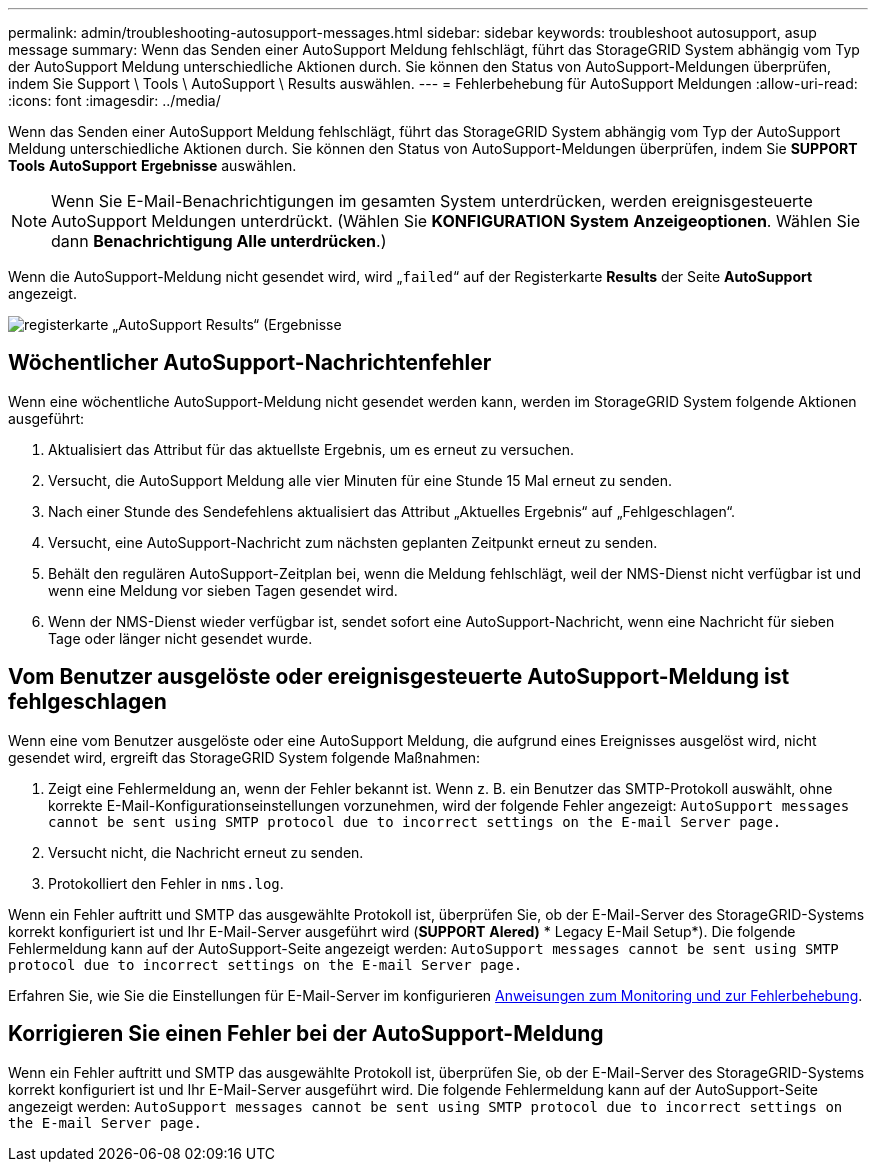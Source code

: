 ---
permalink: admin/troubleshooting-autosupport-messages.html 
sidebar: sidebar 
keywords: troubleshoot autosupport, asup message 
summary: Wenn das Senden einer AutoSupport Meldung fehlschlägt, führt das StorageGRID System abhängig vom Typ der AutoSupport Meldung unterschiedliche Aktionen durch. Sie können den Status von AutoSupport-Meldungen überprüfen, indem Sie Support \ Tools \ AutoSupport \ Results auswählen. 
---
= Fehlerbehebung für AutoSupport Meldungen
:allow-uri-read: 
:icons: font
:imagesdir: ../media/


[role="lead"]
Wenn das Senden einer AutoSupport Meldung fehlschlägt, führt das StorageGRID System abhängig vom Typ der AutoSupport Meldung unterschiedliche Aktionen durch. Sie können den Status von AutoSupport-Meldungen überprüfen, indem Sie *SUPPORT* *Tools* *AutoSupport* *Ergebnisse* auswählen.


NOTE: Wenn Sie E-Mail-Benachrichtigungen im gesamten System unterdrücken, werden ereignisgesteuerte AutoSupport Meldungen unterdrückt. (Wählen Sie *KONFIGURATION* *System* *Anzeigeoptionen*. Wählen Sie dann *Benachrichtigung Alle unterdrücken*.)

Wenn die AutoSupport-Meldung nicht gesendet wird, wird „`failed`“ auf der Registerkarte *Results* der Seite *AutoSupport* angezeigt.

image::../media/autosupport_results_tab.png[registerkarte „AutoSupport Results“ (Ergebnisse]



== Wöchentlicher AutoSupport-Nachrichtenfehler

Wenn eine wöchentliche AutoSupport-Meldung nicht gesendet werden kann, werden im StorageGRID System folgende Aktionen ausgeführt:

. Aktualisiert das Attribut für das aktuellste Ergebnis, um es erneut zu versuchen.
. Versucht, die AutoSupport Meldung alle vier Minuten für eine Stunde 15 Mal erneut zu senden.
. Nach einer Stunde des Sendefehlens aktualisiert das Attribut „Aktuelles Ergebnis“ auf „Fehlgeschlagen“.
. Versucht, eine AutoSupport-Nachricht zum nächsten geplanten Zeitpunkt erneut zu senden.
. Behält den regulären AutoSupport-Zeitplan bei, wenn die Meldung fehlschlägt, weil der NMS-Dienst nicht verfügbar ist und wenn eine Meldung vor sieben Tagen gesendet wird.
. Wenn der NMS-Dienst wieder verfügbar ist, sendet sofort eine AutoSupport-Nachricht, wenn eine Nachricht für sieben Tage oder länger nicht gesendet wurde.




== Vom Benutzer ausgelöste oder ereignisgesteuerte AutoSupport-Meldung ist fehlgeschlagen

Wenn eine vom Benutzer ausgelöste oder eine AutoSupport Meldung, die aufgrund eines Ereignisses ausgelöst wird, nicht gesendet wird, ergreift das StorageGRID System folgende Maßnahmen:

. Zeigt eine Fehlermeldung an, wenn der Fehler bekannt ist. Wenn z. B. ein Benutzer das SMTP-Protokoll auswählt, ohne korrekte E-Mail-Konfigurationseinstellungen vorzunehmen, wird der folgende Fehler angezeigt: `AutoSupport messages cannot be sent using SMTP protocol due to incorrect settings on the E-mail Server page.`
. Versucht nicht, die Nachricht erneut zu senden.
. Protokolliert den Fehler in `nms.log`.


Wenn ein Fehler auftritt und SMTP das ausgewählte Protokoll ist, überprüfen Sie, ob der E-Mail-Server des StorageGRID-Systems korrekt konfiguriert ist und Ihr E-Mail-Server ausgeführt wird (*SUPPORT* *Alered)* * Legacy E-Mail Setup*). Die folgende Fehlermeldung kann auf der AutoSupport-Seite angezeigt werden: `AutoSupport messages cannot be sent using SMTP protocol due to incorrect settings on the E-mail Server page.`

Erfahren Sie, wie Sie die Einstellungen für E-Mail-Server im konfigurieren xref:../monitor/index.adoc[Anweisungen zum Monitoring und zur Fehlerbehebung].



== Korrigieren Sie einen Fehler bei der AutoSupport-Meldung

Wenn ein Fehler auftritt und SMTP das ausgewählte Protokoll ist, überprüfen Sie, ob der E-Mail-Server des StorageGRID-Systems korrekt konfiguriert ist und Ihr E-Mail-Server ausgeführt wird. Die folgende Fehlermeldung kann auf der AutoSupport-Seite angezeigt werden: `AutoSupport messages cannot be sent using SMTP protocol due to incorrect settings on the E-mail Server page.`
